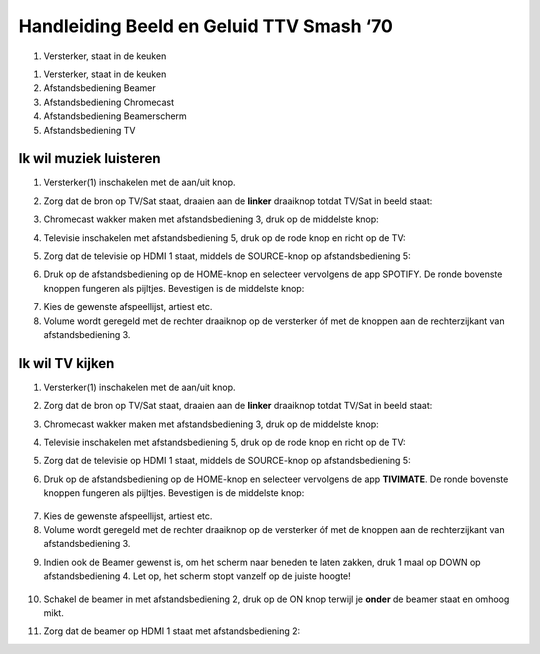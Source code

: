 ===============
Handleiding Beeld en Geluid TTV Smash ‘70\
===============


.. image:: media/image1.png

1. Versterker, staat in de keuken

.. image:: media/image2.png
.. image:: media/image3.png
.. image:: media/image4.png
.. image:: media/image5.png

.. _section-1:

1. Versterker, staat in de keuken

2. Afstandsbediening Beamer

3. Afstandsbediening Chromecast

4. Afstandsbediening Beamerscherm

5. Afstandsbediening TV

Ik wil muziek luisteren
=======================

1. Versterker(1) inschakelen met de aan/uit knop.

.. image:: media/image6.png
   :width: 800

2. Zorg dat de bron op TV/Sat staat, draaien aan de **linker** draaiknop
   totdat TV/Sat in beeld staat:

.. image:: media/image7.png

3. Chromecast wakker maken met afstandsbediening 3, druk op de middelste
   knop:

.. image:: media/image8.png

4. Televisie inschakelen met afstandsbediening 5, druk op de rode knop
   en richt op de TV:

.. image:: media/image9.png

5. Zorg dat de televisie op HDMI 1 staat, middels de SOURCE-knop op
   afstandsbediening 5:

.. image:: media/image9.png

6. Druk op de afstandsbediening op de HOME-knop en selecteer vervolgens
   de app SPOTIFY. De ronde bovenste knoppen fungeren als pijltjes.
   Bevestigen is de middelste knop:

.. image:: media/image10.png

7. Kies de gewenste afspeellijst, artiest etc.

8. Volume wordt geregeld met de rechter draaiknop op de versterker óf
   met de knoppen aan de rechterzijkant van afstandsbediening 3.



Ik wil TV kijken
================

1. Versterker(1) inschakelen met de aan/uit knop.

.. image:: media/image6.png
   :alt: Afbeelding met tekst, gadget, elektronica, Elektronisch
   apparaat Automatisch gegenereerde beschrijving
   :width: 2.90625in
   :height: 3.20833in

2. Zorg dat de bron op TV/Sat staat, draaien aan de **linker** draaiknop
   totdat TV/Sat in beeld staat:

.. image:: media/image7.png
   :alt: Afbeelding met Huishoudelijk apparaat, keukenapparaat,
   Apparaatje, machine Automatisch gegenereerde beschrijving
   :width: 2.63542in
   :height: 2.47917in

3. Chromecast wakker maken met afstandsbediening 3, druk op de middelste
   knop:

.. image:: media/image8.png
   :alt: Afbeelding met cirkel, ontwerp Automatisch gegenereerde
   beschrijving
   :width: 2.89583in
   :height: 2.33297in

4. Televisie inschakelen met afstandsbediening 5, druk op de rode knop
   en richt op de TV:

.. image:: media/image9.png
   :alt: Afbeelding met tekst, Elektronisch apparaat, rekenmachine
   Automatisch gegenereerde beschrijving
   :width: 2.60592in
   :height: 1.89281in

5. Zorg dat de televisie op HDMI 1 staat, middels de SOURCE-knop op
   afstandsbediening 5:

.. image:: media/image9.png
   :alt: Afbeelding met tekst, Elektronisch apparaat, rekenmachine
   Automatisch gegenereerde beschrijving
   :width: 2.58113in
   :height: 1.8748in

6. Druk op de afstandsbediening op de HOME-knop en selecteer vervolgens
   de app **TIVIMATE**. De ronde bovenste knoppen fungeren als pijltjes.
   Bevestigen is de middelste knop:

..

   .. image:: media/image10.png
      :alt: Afbeelding met cirkel, afstandsbediening, ontwerp
      Automatisch gegenereerde beschrijving
      :width: 1.54839in
      :height: 2.00983in

7. Kies de gewenste afspeellijst, artiest etc.

8. Volume wordt geregeld met de rechter draaiknop op de versterker óf
   met de knoppen aan de rechterzijkant van afstandsbediening 3.

|Afbeelding met Huishoudelijk apparaat, keukenapparaat, Apparaatje,
camera Automatisch gegenereerde beschrijving|\ |Afbeelding met cirkel,
schermopname, ontwerp Automatisch gegenereerde beschrijving|

9. Indien ook de Beamer gewenst is, om het scherm naar beneden te laten
   zakken, druk 1 maal op DOWN op afstandsbediening 4. Let op, het
   scherm stopt vanzelf op de juiste hoogte!

..

   .. image:: media/image13.png
      :alt: Afbeelding met tekst, ontwerp Automatisch gegenereerde
      beschrijving
      :width: 1.53125in
      :height: 2.21875in

10. Schakel de beamer in met afstandsbediening 2, druk op de ON knop
    terwijl je **onder** de beamer staat en omhoog mikt.

.. image:: media/image14.png
   :alt: Afbeelding met tekst, Gamecontroller, controle Automatisch
   gegenereerde beschrijving
   :width: 1.63542in
   :height: 1.0625in

11. Zorg dat de beamer op HDMI 1 staat met afstandsbediening 2:

.. image:: media/image15.png
   :alt: Afbeelding met tekst, Elektronisch apparaat, elektronica,
   controle Automatisch gegenereerde beschrijving
   :width: 1.39583in
   :height: 1.04167in

.. |image1| image:: media/image1.png
   :width: 6.06944in
   :height: 2.1875in
.. |Afbeelding met afstandsbediening, op afstand, tekst, controle Automatisch gegenereerde beschrijving| image:: media/image2.png
   :width: 1.16708in
   :height: 3.125in
.. |Afbeelding met elektronica, afstandsbediening, op afstand, Elektronisch apparaat Automatisch gegenereerde beschrijving| image:: media/image3.png
   :width: 1.31177in
   :height: 3.57639in
.. |Afbeelding met tekst, Materiaaleigenschap, op afstand, overdekt Automatisch gegenereerde beschrijving| image:: media/image4.png
   :width: 1.34447in
   :height: 3.06944in
.. |Afbeelding met tekst, afstandsbediening, controle, overdekt Automatisch gegenereerde beschrijving| image:: media/image5.png
   :width: 4.09866in
   :height: 1.41462in
.. |Afbeelding met Huishoudelijk apparaat, keukenapparaat, Apparaatje, camera Automatisch gegenereerde beschrijving| image:: media/image11.png
   :width: 1.35901in
   :height: 1.38574in
.. |Afbeelding met cirkel, schermopname, ontwerp Automatisch gegenereerde beschrijving| image:: media/image12.png
   :width: 1.50078in
   :height: 1.67306in
